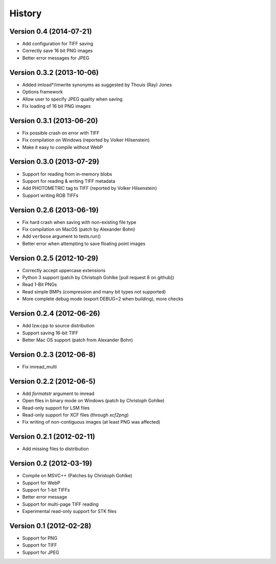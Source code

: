 =======
History
=======

Version 0.4 (2014-07-21)
------------------------
- Add configuration for TIFF saving
- Correctly save 16 bit PNG images
- Better error messages for JPEG



Version 0.3.2 (2013-10-06)
--------------------------
- Added imload*/imwrite synonyms as suggested by Thouis (Ray) Jones
- Options framework
- Allow user to specify JPEG quality when saving
- Fix loading of 16 bit PNG images

Version 0.3.1 (2013-06-20)
--------------------------
- Fix possible crash on error with TIFF
- Fix compilation on Windows (reported by Volker Hilsenstein)
- Make it easy to compile without WebP

Version 0.3.0 (2013-07-29)
--------------------------
- Support for reading from in-memory blobs
- Support for reading & writing TIFF metadata
- Add PHOTOMETRIC tag to TIFF (reported by Volker Hilsenstein)
- Support writing RGB TIFFs

Version 0.2.6 (2013-06-19)
--------------------------
- Fix hard crash when saving with non-existing file type
- Fix compilation on MacOS (patch by Alexander Bohn)
- Add ``verbose`` argument to tests.run()
- Better error when attempting to save floating point images

Version 0.2.5 (2012-10-29)
--------------------------
- Correctly accept uppercase extensions
- Python 3 support (patch by Christoph Gohlke [pull request 8 on github])
- Read 1-Bit PNGs
- Read simple BMPs (compression and many bit types not supported)
- More complete debug mode (export DEBUG=2 when building), more checks

Version 0.2.4 (2012-06-26)
--------------------------
- Add lzw.cpp to source distribution
- Support saving 16-bit TIFF
- Better Mac OS support (patch from Alexander Bohn)

Version 0.2.3 (2012-06-8)
-------------------------
- Fix imread_multi

Version 0.2.2 (2012-06-5)
-------------------------
- Add `formatstr` argument to imread
- Open files in binary mode on Windows (patch by Christoph Gohlke)
- Read-only support for LSM files
- Read-only support for XCF files (through `xcf2png`)
- Fix writing of non-contiguous images (at least PNG was affected)


Version 0.2.1 (2012-02-11)
--------------------------
- Add missing files to distribution

Version 0.2 (2012-03-19)
------------------------
- Compile on MSVC++ (Patches by Christoph Gohlke)
- Support for WebP
- Support for 1-bit TIFFs
- Better error message
- Support for multi-page TIFF reading
- Experimental read-only support for STK files


Version 0.1 (2012-02-28)
------------------------

- Support for PNG
- Support for TIFF
- Support for JPEG

